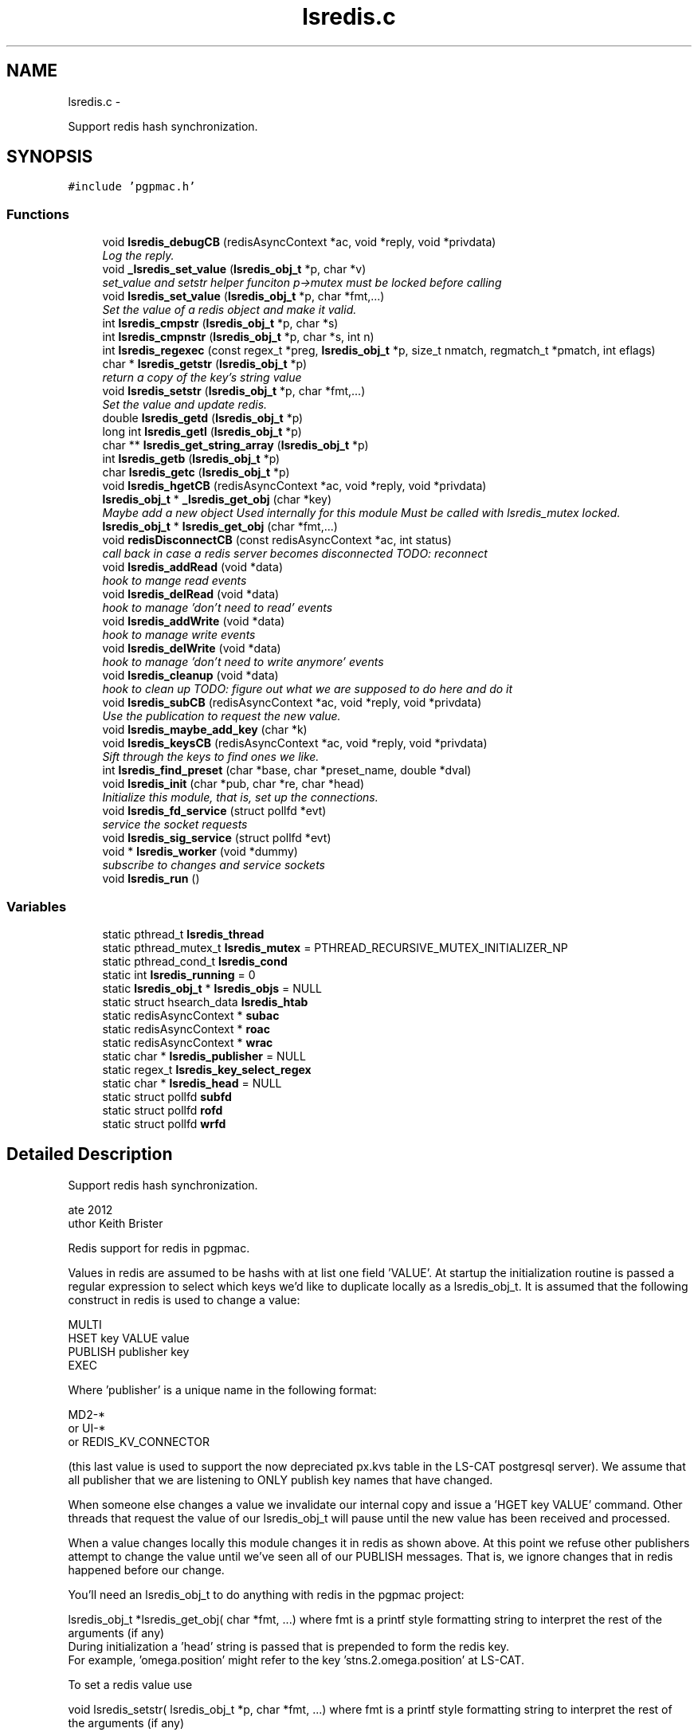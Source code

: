 .TH "lsredis.c" 3 "Wed Jan 23 2013" "LS-CAT PGPMAC" \" -*- nroff -*-
.ad l
.nh
.SH NAME
lsredis.c \- 
.PP
Support redis hash synchronization\&.  

.SH SYNOPSIS
.br
.PP
\fC#include 'pgpmac\&.h'\fP
.br

.SS "Functions"

.in +1c
.ti -1c
.RI "void \fBlsredis_debugCB\fP (redisAsyncContext *ac, void *reply, void *privdata)"
.br
.RI "\fILog the reply\&. \fP"
.ti -1c
.RI "void \fB_lsredis_set_value\fP (\fBlsredis_obj_t\fP *p, char *v)"
.br
.RI "\fIset_value and setstr helper funciton p->mutex must be locked before calling \fP"
.ti -1c
.RI "void \fBlsredis_set_value\fP (\fBlsredis_obj_t\fP *p, char *fmt,\&.\&.\&.)"
.br
.RI "\fISet the value of a redis object and make it valid\&. \fP"
.ti -1c
.RI "int \fBlsredis_cmpstr\fP (\fBlsredis_obj_t\fP *p, char *s)"
.br
.ti -1c
.RI "int \fBlsredis_cmpnstr\fP (\fBlsredis_obj_t\fP *p, char *s, int n)"
.br
.ti -1c
.RI "int \fBlsredis_regexec\fP (const regex_t *preg, \fBlsredis_obj_t\fP *p, size_t nmatch, regmatch_t *pmatch, int eflags)"
.br
.ti -1c
.RI "char * \fBlsredis_getstr\fP (\fBlsredis_obj_t\fP *p)"
.br
.RI "\fIreturn a copy of the key's string value \fP"
.ti -1c
.RI "void \fBlsredis_setstr\fP (\fBlsredis_obj_t\fP *p, char *fmt,\&.\&.\&.)"
.br
.RI "\fISet the value and update redis\&. \fP"
.ti -1c
.RI "double \fBlsredis_getd\fP (\fBlsredis_obj_t\fP *p)"
.br
.ti -1c
.RI "long int \fBlsredis_getl\fP (\fBlsredis_obj_t\fP *p)"
.br
.ti -1c
.RI "char ** \fBlsredis_get_string_array\fP (\fBlsredis_obj_t\fP *p)"
.br
.ti -1c
.RI "int \fBlsredis_getb\fP (\fBlsredis_obj_t\fP *p)"
.br
.ti -1c
.RI "char \fBlsredis_getc\fP (\fBlsredis_obj_t\fP *p)"
.br
.ti -1c
.RI "void \fBlsredis_hgetCB\fP (redisAsyncContext *ac, void *reply, void *privdata)"
.br
.ti -1c
.RI "\fBlsredis_obj_t\fP * \fB_lsredis_get_obj\fP (char *key)"
.br
.RI "\fIMaybe add a new object Used internally for this module Must be called with lsredis_mutex locked\&. \fP"
.ti -1c
.RI "\fBlsredis_obj_t\fP * \fBlsredis_get_obj\fP (char *fmt,\&.\&.\&.)"
.br
.ti -1c
.RI "void \fBredisDisconnectCB\fP (const redisAsyncContext *ac, int status)"
.br
.RI "\fIcall back in case a redis server becomes disconnected TODO: reconnect \fP"
.ti -1c
.RI "void \fBlsredis_addRead\fP (void *data)"
.br
.RI "\fIhook to mange read events \fP"
.ti -1c
.RI "void \fBlsredis_delRead\fP (void *data)"
.br
.RI "\fIhook to manage 'don't need to read' events \fP"
.ti -1c
.RI "void \fBlsredis_addWrite\fP (void *data)"
.br
.RI "\fIhook to manage write events \fP"
.ti -1c
.RI "void \fBlsredis_delWrite\fP (void *data)"
.br
.RI "\fIhook to manage 'don't need to write anymore' events \fP"
.ti -1c
.RI "void \fBlsredis_cleanup\fP (void *data)"
.br
.RI "\fIhook to clean up TODO: figure out what we are supposed to do here and do it \fP"
.ti -1c
.RI "void \fBlsredis_subCB\fP (redisAsyncContext *ac, void *reply, void *privdata)"
.br
.RI "\fIUse the publication to request the new value\&. \fP"
.ti -1c
.RI "void \fBlsredis_maybe_add_key\fP (char *k)"
.br
.ti -1c
.RI "void \fBlsredis_keysCB\fP (redisAsyncContext *ac, void *reply, void *privdata)"
.br
.RI "\fISift through the keys to find ones we like\&. \fP"
.ti -1c
.RI "int \fBlsredis_find_preset\fP (char *base, char *preset_name, double *dval)"
.br
.ti -1c
.RI "void \fBlsredis_init\fP (char *pub, char *re, char *head)"
.br
.RI "\fIInitialize this module, that is, set up the connections\&. \fP"
.ti -1c
.RI "void \fBlsredis_fd_service\fP (struct pollfd *evt)"
.br
.RI "\fIservice the socket requests \fP"
.ti -1c
.RI "void \fBlsredis_sig_service\fP (struct pollfd *evt)"
.br
.ti -1c
.RI "void * \fBlsredis_worker\fP (void *dummy)"
.br
.RI "\fIsubscribe to changes and service sockets \fP"
.ti -1c
.RI "void \fBlsredis_run\fP ()"
.br
.in -1c
.SS "Variables"

.in +1c
.ti -1c
.RI "static pthread_t \fBlsredis_thread\fP"
.br
.ti -1c
.RI "static pthread_mutex_t \fBlsredis_mutex\fP = PTHREAD_RECURSIVE_MUTEX_INITIALIZER_NP"
.br
.ti -1c
.RI "static pthread_cond_t \fBlsredis_cond\fP"
.br
.ti -1c
.RI "static int \fBlsredis_running\fP = 0"
.br
.ti -1c
.RI "static \fBlsredis_obj_t\fP * \fBlsredis_objs\fP = NULL"
.br
.ti -1c
.RI "static struct hsearch_data \fBlsredis_htab\fP"
.br
.ti -1c
.RI "static redisAsyncContext * \fBsubac\fP"
.br
.ti -1c
.RI "static redisAsyncContext * \fBroac\fP"
.br
.ti -1c
.RI "static redisAsyncContext * \fBwrac\fP"
.br
.ti -1c
.RI "static char * \fBlsredis_publisher\fP = NULL"
.br
.ti -1c
.RI "static regex_t \fBlsredis_key_select_regex\fP"
.br
.ti -1c
.RI "static char * \fBlsredis_head\fP = NULL"
.br
.ti -1c
.RI "static struct pollfd \fBsubfd\fP"
.br
.ti -1c
.RI "static struct pollfd \fBrofd\fP"
.br
.ti -1c
.RI "static struct pollfd \fBwrfd\fP"
.br
.in -1c
.SH "Detailed Description"
.PP 
Support redis hash synchronization\&. 

.PP
.nf
\date 2012
\author Keith Brister
\copyright All Rights Reserved
.fi
.PP
.PP
Redis support for redis in pgpmac\&.
.PP
Values in redis are assumed to be hashs with at list one field 'VALUE'\&. At startup the initialization routine is passed a regular expression to select which keys we'd like to duplicate locally as a lsredis_obj_t\&. It is assumed that the following construct in redis is used to change a value:
.PP
.PP
.nf

    MULTI
    HSET key VALUE value
    PUBLISH publisher key
    EXEC
.fi
.PP
.PP
Where 'publisher' is a unique name in the following format: 
.PP
.nf

         MD2-*
   or    UI-*
   or    REDIS_KV_CONNECTOR
.fi
.PP
 (this last value is used to support the now depreciated px\&.kvs table in the LS-CAT postgresql server)\&. We assume that all publisher that we are listening to ONLY publish key names that have changed\&.
.PP
When someone else changes a value we invalidate our internal copy and issue a 'HGET key VALUE' command\&. Other threads that request the value of our lsredis_obj_t will pause until the new value has been received and processed\&.
.PP
When a value changes locally this module changes it in redis as shown above\&. At this point we refuse other publishers attempt to change the value until we've seen all of our PUBLISH messages\&. That is, we ignore changes that in redis happened before our change\&.
.PP
You'll need an lsredis_obj_t to do anything with redis in the pgpmac project: 
.PP
.nf

   lsredis_obj_t *lsredis_get_obj( char *fmt, \&.\&.\&.)  where fmt is a printf style formatting string to interpret the rest of the arguments (if any)
                                                    During initialization a 'head' string is passed that is prepended to form the redis key\&.
                                                    For example, 'omega\&.position' might refer to the key 'stns\&.2\&.omega\&.position' at LS-CAT\&.
   
.fi
.PP
.PP
To set a redis value use 
.PP
.nf

    void lsredis_setstr( lsredis_obj_t *p, char *fmt, \&.\&.\&.)  where fmt is a printf style formatting string to interpret the rest of the arguments (if any)
   
.fi
.PP
.PP
When a new value is seen we immediately parse it and make it available through the following functions: 
.PP
.nf

.fi
.PP
.PP
.PP
.nf
     char    *lsredis_getstr( lsredis_obj_t *p)            Returns a copy of the VALUE field\&.  Use 'free' on the retured value when done using it\&.
.fi
.PP
.PP
.PP
.nf
     double   \fBlsredis_getd( lsredis_obj_t *p)\fP              Returns a double\&.  If the value was not a number it returns 0\&.
.fi
.PP
.PP
.PP
.nf
     long int \fBlsredis_getl( lsredis_obj_t *p)\fP              Returns a long int\&.  If the value was not a number it returns 0\&.
.fi
.PP
.PP
.PP
.nf
     char   **lsredis_get_string_array( lsredis_obj_t *p)  Returns an array of string pointers\&.  Value is assumed formated as a postgresql array, ie, {here,'I am','for example'}\&.
                                                  or NULL if the value could not be parsed
.fi
.PP
.PP
.PP
.nf
     int      \fBlsredis_getb( lsredis_obj_t *p)\fP              Returns 1, 0, or -1 based on the fist character of the string\&. 1 for T,t,Y,y, or 1, 0 for F,f,N,n or 0, -1 for anything else\&.
.fi
.PP
.PP
.PP
.nf
     char     \fBlsredis_getc( lsredis_obj_t *p)\fP              Returns the first character of VALUE
.fi
.PP
.PP
.PP
.nf
   
.fi
.PP
 
.PP
Definition in file \fBlsredis\&.c\fP\&.
.SH "Function Documentation"
.PP 
.SS "\fBlsredis_obj_t\fP* _lsredis_get_obj (char *key)"

.PP
Maybe add a new object Used internally for this module Must be called with lsredis_mutex locked\&. 
.PP
Definition at line 438 of file lsredis\&.c\&.
.PP
.nf
                                            {
  lsredis_obj_t *p;
  regmatch_t pmatch[2];
  int err;
  ENTRY htab_input, *htab_output;

  // Dispense with obviously bad keys straight away
  // unless p->valid == 0 in which case we call HGET first
  //
  // TODO: review logic: is there ever a time when valid is zero for a preexisting p and HGET has not been called?
  //       If not then we should just return p without checking for validity\&.
  //
  if( key == NULL || *key == 0 || strchr( key, ' ') != NULL) {
    lslogging_log_message( '_lsredis_get_obj: bad key '%s'', key == NULL ? '<NULL>' : key);
    return NULL;
  }

  // If the key is already there then just return it
  //

  htab_input\&.key  = key;
  htab_input\&.data = NULL;
  errno = 0;
  err = hsearch_r( htab_input, FIND, &htab_output, &lsredis_htab);

  if( err == 0)
    p = NULL;
  else
    p = htab_output->data;


  if( p != NULL) {
    return p;
  } else {
    // make a new one\&.
    p = calloc( 1, sizeof( lsredis_obj_t));
    if( p == NULL) {
      lslogging_log_message( '_lsredis_get_obj: Out of memory');
      exit( -1);
    }
    
    err = regexec( &lsredis_key_select_regex, key, 2, pmatch, 0);
    if( err == 0 && pmatch[1]\&.rm_so != -1) {
      p->events_name = strndup( key+pmatch[1]\&.rm_so, pmatch[1]\&.rm_eo - pmatch[1]\&.rm_so);
    } else {
      p->events_name = strdup( key);
    }
    if( p->events_name == NULL) {
      lslogging_log_message( '_lsredis_get_obj: Out of memory (events_name)');
      exit( -1);
    }

    pthread_mutex_init( &p->mutex, NULL);
    pthread_cond_init(  &p->cond, NULL);
    p->value = NULL;
    p->valid = 0;
    lsevents_send_event( '%s Invalid', p->events_name);
    p->wait_for_me = 0;
    p->key = strdup( key);
    p->hits = 0;
  
    htab_input\&.key  = p->key;
    htab_input\&.data = p;

    errno = 0;
    err = hsearch_r( htab_input, ENTER, &htab_output, &lsredis_htab);
    if( err == 0) {
      lslogging_log_message( '_lsredis_get_obj: hseach error on enter\&.  errno=%d', errno);
    }

    //
    // Shouldn't need the linked list unless we need to rebuild the hash table when, for example, we run out of room\&.
    // TODO: resize hash table when needed\&.
    //
    p->next = lsredis_objs;
    lsredis_objs = p;
  }
  //
  // We arrive here with the valid flag lowered\&.  Go ahead and request the latest value\&.
  //
  redisAsyncCommand( roac, lsredis_hgetCB, p, 'HGET %s VALUE', key);

  return p;
}
.fi
.SS "void _lsredis_set_value (\fBlsredis_obj_t\fP *p, char *v)"

.PP
set_value and setstr helper funciton p->mutex must be locked before calling 
.PP
Definition at line 146 of file lsredis\&.c\&.
.PP
.nf
                                                    {

  if( strlen(v) >= (unsigned int) p->value_length) {
    if( p->value != NULL)
      free( p->value);
    p->value_length = strlen(v) + 256;
    p->value = calloc( p->value_length, sizeof( char));
    if( p->value == NULL) {
      lslogging_log_message( '_lsredis_set_value: out of memory');
      exit( -1);
    }
  }
  strncpy( p->value, v, p->value_length - 1);
  p->value[p->value_length-1] = 0;
  p->dvalue = strtod( p->value, NULL);
  p->lvalue = p->dvalue;

  if( p->avalue != NULL) {
    int i;
    for( i=0; (p->avalue)[i] != NULL; i++)
      free( (p->avalue)[i]);
    free( p->avalue);
    p->avalue = NULL;
  }

  p->avalue = lspg_array2ptrs( p->value);

  switch( *(p->value)) {
      case 'T':
      case 't':
      case 'Y':
      case 'y':
      case '1':
        p->bvalue = 1;
      break;

      case 'F':
      case 'f':
      case 'N':
      case 'n':
      case '0':
        p->bvalue = 0;
      break;

      default:
        p->bvalue = -1;         // nil is -1 here in our world
    }

  p->cvalue = *(p->value);

  if( !(p->valid)) {
    p->valid = 1;
    lsevents_send_event( '%s Valid', p->events_name);
  }
}
.fi
.SS "void lsredis_addRead (void *data)"

.PP
hook to mange read events 
.PP
Definition at line 568 of file lsredis\&.c\&.
.PP
.nf
                                  {
  struct pollfd *pfd;
  pfd = (struct pollfd *)data;

  if( (pfd->events & POLLIN) == 0) {
    pfd->events |= POLLIN;
    pthread_kill( lsredis_thread, SIGUSR1);
  }
}
.fi
.SS "void lsredis_addWrite (void *data)"

.PP
hook to manage write events 
.PP
Definition at line 592 of file lsredis\&.c\&.
.PP
.nf
                                   {
  struct pollfd *pfd;
  pfd = (struct pollfd *)data;

  if( (pfd->events & POLLOUT) == 0) {
    pfd->events |= POLLOUT;
    pthread_kill( lsredis_thread, SIGUSR1);
  }
}
.fi
.SS "void lsredis_cleanup (void *data)"

.PP
hook to clean up TODO: figure out what we are supposed to do here and do it 
.PP
Definition at line 617 of file lsredis\&.c\&.
.PP
.nf
                                  {
  struct pollfd *pfd;
  pfd = (struct pollfd *)data;

  pfd->fd = -1;

  if( (pfd->events & (POLLOUT | POLLIN)) != 0) {
    pfd->events &= ~(POLLOUT | POLLIN);
    pthread_kill( lsredis_thread, SIGUSR1);
  }
}
.fi
.SS "int lsredis_cmpnstr (\fBlsredis_obj_t\fP *p, char *s, intn)"

.PP
Definition at line 236 of file lsredis\&.c\&.
.PP
.nf
                                                       {
  int rtn;
  pthread_mutex_lock( &p->mutex);
  while( p->valid == 0)
    pthread_cond_wait( &p->cond, &p->mutex);
  
  rtn = strncmp( p->value, s, n);
  pthread_mutex_unlock( &p->mutex);
  return rtn;
}
.fi
.SS "int lsredis_cmpstr (\fBlsredis_obj_t\fP *p, char *s)"

.PP
Definition at line 225 of file lsredis\&.c\&.
.PP
.nf
                                               {
  int rtn;
  pthread_mutex_lock( &p->mutex);
  while( p->valid == 0)
    pthread_cond_wait( &p->cond, &p->mutex);
  
  rtn = strcmp( p->value, s);
  pthread_mutex_unlock( &p->mutex);
  return rtn;
}
.fi
.SS "void lsredis_debugCB (redisAsyncContext *ac, void *reply, void *privdata)"

.PP
Log the reply\&. 
.PP
Definition at line 96 of file lsredis\&.c\&.
.PP
.nf
                                                                          {
  static int indentlevel = 0;
  redisReply *r;
  int i;

  r = (redisReply *)reply;

  if( r == NULL) {
    lslogging_log_message( 'Null reply\&.  Odd');
    return;
  }

  switch( r->type) {
  case REDIS_REPLY_STATUS:
    lslogging_log_message( '%*sSTATUS: %s', indentlevel*4,'', r->str);
    break;

  case REDIS_REPLY_ERROR:
    lslogging_log_message( '%*sERROR: %s', indentlevel*4, '', r->str);
    break;

  case REDIS_REPLY_INTEGER:
    lslogging_log_message( '%*sInteger: %lld', indentlevel*4, '', r->integer);
    break;

  case REDIS_REPLY_NIL:
    lslogging_log_message( '%*s(nil)', indentlevel*4, '');
    break;

  case REDIS_REPLY_STRING:
    lslogging_log_message( '%*sSTRING: %s', indentlevel*4, '', r->str);
    break;

  case REDIS_REPLY_ARRAY:
    lslogging_log_message( '%*sARRAY of %d elements', indentlevel*4, '', (int)r->elements);
    indentlevel++;
    for( i=0; i<(int)r->elements; i++)
      lsredis_debugCB( ac, r->element[i], NULL);
    indentlevel--;
    break;

  default:
    lslogging_log_message( '%*sUnknown type %d', indentlevel*4,'', r->type);

  }
}
.fi
.SS "void lsredis_delRead (void *data)"

.PP
hook to manage 'don't need to read' events 
.PP
Definition at line 580 of file lsredis\&.c\&.
.PP
.nf
                                  {
  struct pollfd *pfd;
  pfd = (struct pollfd *)data;

  if( (pfd->events & POLLIN) != 0) {
    pfd->events &= ~POLLIN;
    pthread_kill( lsredis_thread, SIGUSR1);
  }
}
.fi
.SS "void lsredis_delWrite (void *data)"

.PP
hook to manage 'don't need to write anymore' events 
.PP
Definition at line 604 of file lsredis\&.c\&.
.PP
.nf
                                   {
  struct pollfd *pfd;
  pfd = (struct pollfd *)data;

  if( (pfd->events & POLLOUT) != 0) {
    pfd->events &= ~POLLOUT;
    pthread_kill( lsredis_thread, SIGUSR1);
  }
}
.fi
.SS "void lsredis_fd_service (struct pollfd *evt)"

.PP
service the socket requests 
.PP
Definition at line 889 of file lsredis\&.c\&.
.PP
.nf
                                             {
  pthread_mutex_lock( &lsredis_mutex);
  if( evt->fd == subac->c\&.fd) {
    if( evt->revents & POLLIN)
      redisAsyncHandleRead( subac);
    if( evt->revents & POLLOUT)
      redisAsyncHandleWrite( subac);
  }
  if( evt->fd == roac->c\&.fd) {
    if( evt->revents & POLLIN)
      redisAsyncHandleRead( roac);
    if( evt->revents & POLLOUT)
      redisAsyncHandleWrite( roac);
  }
  if( evt->fd == wrac->c\&.fd) {
    if( evt->revents & POLLIN)
      redisAsyncHandleRead( wrac);
    if( evt->revents & POLLOUT)
      redisAsyncHandleWrite( wrac);
  }
  pthread_mutex_unlock( &lsredis_mutex);
}
.fi
.SS "int lsredis_find_preset (char *base, char *preset_name, double *dval)"

.PP
Definition at line 756 of file lsredis\&.c\&.
.PP
.nf
                                                                      {
  char s[512];
  int i;
  int err;
  ENTRY htab_input, *htab_output;
  lsredis_obj_t *p;

  i = 0;
  for( i=0; i<1024; i++) {
    snprintf( s, sizeof( s)-1, '%s\&.%s\&.presets\&.%d\&.name', lsredis_head, base, i);
    s[sizeof(s)-1] = 0;
    htab_input\&.key  = s;
    htab_input\&.data = NULL;
    err = hsearch_r( htab_input, FIND, &htab_output, &lsredis_htab);
    if( err == 0) {
      // We've run out of names to look for: done
      lslogging_log_message( 'lsredis_find_preset: no preset for motor %s named '%s'', base, preset_name);
      *dval = 0\&.0;
      return 0;
    }

    // Check if we have a match
    p = htab_output->data;
    if( lsredis_cmpstr( p, preset_name)==0) {
      // got a match, now look for the position
      snprintf( s, sizeof( s)-1, '%s\&.%s\&.presets\&.%d\&.position', lsredis_head, base, i);
      s[sizeof(s)-1] = 0;
      htab_input\&.key = s;
      htab_input\&.data = NULL;
      err = hsearch_r( htab_input, FIND, &htab_output, &lsredis_htab);
      if( err == 0) {
        // Name but not position? odd\&.
        lslogging_log_message( 'lsredis_find_preset: Error, motor %s preset '%s' has no position defined', base, preset_name);
        *dval = 0\&.0;
        return 0;
      }
      p = htab_output->data;
      *dval = lsredis_getd( p);
      return 1;
    }
  }
  // How'd we get here?
  // did someone really define that many presets?  And then looked for one that's not there?
  *dval = 0;
  return 0;
}
.fi
.SS "\fBlsredis_obj_t\fP* lsredis_get_obj (char *fmt, \&.\&.\&.)"

.PP
Definition at line 524 of file lsredis\&.c\&.
.PP
.nf
                                                {
  lsredis_obj_t *rtn;
  va_list arg_ptr;
  char k[512];
  char *kp;
  int nkp;

  va_start( arg_ptr, fmt);
  vsnprintf( k, sizeof(k)-1, fmt, arg_ptr);
  k[sizeof(k)-1] = 0;
  va_end( arg_ptr);

  nkp = strlen(k) + strlen( lsredis_head) + 16;         // 16 is overkill\&. I know\&. Get over it\&.
  kp = calloc( nkp, sizeof( char));
  if( kp == NULL) {
    lslogging_log_message( 'lsredis_get_obj: Out of memory');
    exit( -1);
  }
  
  snprintf( kp, nkp-1, '%s\&.%s', lsredis_head, k);
  kp[nkp-1] = 0;

  pthread_mutex_lock( &lsredis_mutex);
  while( lsredis_running == 0)
    pthread_cond_wait( &lsredis_cond, &lsredis_mutex);

  rtn = _lsredis_get_obj( kp);
  pthread_mutex_unlock( &lsredis_mutex);

  free( kp);
  return rtn;
}
.fi
.SS "char** lsredis_get_string_array (\fBlsredis_obj_t\fP *p)"

.PP
Definition at line 365 of file lsredis\&.c\&.
.PP
.nf
                                                   {
  char **rtn;

  pthread_mutex_lock( &p->mutex);
  while( p->valid == 0)
    pthread_cond_wait( &p->cond, &p->mutex);

  rtn = p->avalue;
  pthread_mutex_unlock( &p->mutex);
  
  return rtn;
}
.fi
.SS "int lsredis_getb (\fBlsredis_obj_t\fP *p)"

.PP
Definition at line 378 of file lsredis\&.c\&.
.PP
.nf
                                    {
  int rtn;

  pthread_mutex_lock( &p->mutex);
  while( p->valid == 0)
    pthread_cond_wait( &p->cond, &p->mutex);

  rtn = p->bvalue;
  pthread_mutex_unlock( &p->mutex);
  
  return rtn;
}  
.fi
.SS "char lsredis_getc (\fBlsredis_obj_t\fP *p)"

.PP
Definition at line 391 of file lsredis\&.c\&.
.PP
.nf
                                     {
  int rtn;

  pthread_mutex_lock( &p->mutex);
  while( p->valid == 0)
    pthread_cond_wait( &p->cond, &p->mutex);

  rtn = p->cvalue;
  pthread_mutex_unlock( &p->mutex);
  
  return rtn;
}  
.fi
.SS "double lsredis_getd (\fBlsredis_obj_t\fP *p)"

.PP
Definition at line 339 of file lsredis\&.c\&.
.PP
.nf
                                       {
  double rtn;

  pthread_mutex_lock( &p->mutex);
  while( p->valid == 0)
    pthread_cond_wait( &p->cond, &p->mutex);

  rtn = p->dvalue;
  pthread_mutex_unlock( &p->mutex);
  
  return rtn;
}
.fi
.SS "long int lsredis_getl (\fBlsredis_obj_t\fP *p)"

.PP
Definition at line 352 of file lsredis\&.c\&.
.PP
.nf
                                         {
  long int rtn;

  pthread_mutex_lock( &p->mutex);
  while( p->valid == 0)
    pthread_cond_wait( &p->cond, &p->mutex);

  rtn = p->lvalue;
  pthread_mutex_unlock( &p->mutex);
  
  return rtn;
}  
.fi
.SS "char* lsredis_getstr (\fBlsredis_obj_t\fP *p)"

.PP
return a copy of the key's string value 
.PP
Definition at line 263 of file lsredis\&.c\&.
.PP
.nf
                                        {
  char *rtn;

  //
  // Have to use strdup since we cannot guarantee that p->value won't be freed while the caller is still using it
  //
  pthread_mutex_lock( &p->mutex);
  while( p->valid == 0)
    pthread_cond_wait( &p->cond, &p->mutex);

  rtn = strdup(p->value);
  pthread_mutex_unlock( &p->mutex);
  return rtn;
}
.fi
.SS "void lsredis_hgetCB (redisAsyncContext *ac, void *reply, void *privdata)"

.PP
Definition at line 404 of file lsredis\&.c\&.
.PP
.nf
                                                                         {
  redisReply *r;
  lsredis_obj_t *p;

  r = reply;
  p =  privdata;

  //  lslogging_log_message( 'hgetCB: %s %s', p == NULL ? '<NULL>' : p->key, r->type == REDIS_REPLY_STRING ? r->str : 'Non-string value\&.  Why?');

  //
  // Apparently this item does not exist
  // Just set it to an empty string so at least other apps will have the same behaviour as us
  // TODO: figure out a better way to deal with missing key/values
  //
  if( p != NULL && r->type == REDIS_REPLY_NIL) {
    lsredis_setstr( p, '');
    return;
  }

  if( p != NULL && r->type == REDIS_REPLY_STRING && r->str != NULL) {
    pthread_mutex_lock( &p->mutex);

    _lsredis_set_value( p, r->str);

    pthread_cond_signal( &p->cond);
    pthread_mutex_unlock( &p->mutex);
  }
}
.fi
.SS "void lsredis_init (char *pub, char *re, char *head)"

.PP
Initialize this module, that is, set up the connections\&. \fBParameters:\fP
.RS 4
\fIpub\fP Publish under this (unique) name 
.br
\fIre\fP Regular expression to select keys we want to mirror 
.br
\fIhead\fP Prepend this (+ a dot) to the beginning of requested objects 
.RE
.PP

.PP
Definition at line 810 of file lsredis\&.c\&.
.PP
.nf
                                                    {
  int err;
  int nerrmsg;
  char *errmsg;

  //
  // set up hash map to store redis objects
  //
  err = hcreate_r( 8192, &lsredis_htab);
  if( err == 0) {
    lslogging_log_message( 'lsredis_init: Cannot create hash table\&.  Really bad things are going to happen\&.  hcreate_r returned %d', err);
  }

  lsredis_head      = strdup( head);
  lsredis_publisher = strdup( pub);

  
  pthread_cond_init( &lsredis_cond, NULL);

  subac = redisAsyncConnect('127\&.0\&.0\&.1', 6379);
  if( subac->err) {
    lslogging_log_message( 'Error: %s', subac->errstr);
  }

  subfd\&.fd           = subac->c\&.fd;
  subfd\&.events       = 0;
  subac->ev\&.data     = &subfd;
  subac->ev\&.addRead  = lsredis_addRead;
  subac->ev\&.delRead  = lsredis_delRead;
  subac->ev\&.addWrite = lsredis_addWrite;
  subac->ev\&.delWrite = lsredis_delWrite;
  subac->ev\&.cleanup  = lsredis_cleanup;

  roac = redisAsyncConnect('127\&.0\&.0\&.1', 6379);
  if( roac->err) {
    lslogging_log_message( 'Error: %s', roac->errstr);
  }

  rofd\&.fd           = roac->c\&.fd;
  rofd\&.events       = 0;
  roac->ev\&.data     = &rofd;
  roac->ev\&.addRead  = lsredis_addRead;
  roac->ev\&.delRead  = lsredis_delRead;
  roac->ev\&.addWrite = lsredis_addWrite;
  roac->ev\&.delWrite = lsredis_delWrite;
  roac->ev\&.cleanup  = lsredis_cleanup;

  //wrac = redisAsyncConnect('10\&.1\&.0\&.3', 6379);
  wrac = redisAsyncConnect('127\&.0\&.0\&.1', 6379);
  if( wrac->err) {
    lslogging_log_message( 'Error: %s', wrac->errstr);
  }

  wrfd\&.fd           = wrac->c\&.fd;
  wrfd\&.events       = 0;
  wrac->ev\&.data     = &wrfd;
  wrac->ev\&.addRead  = lsredis_addRead;
  wrac->ev\&.delRead  = lsredis_delRead;
  wrac->ev\&.addWrite = lsredis_addWrite;
  wrac->ev\&.delWrite = lsredis_delWrite;
  wrac->ev\&.cleanup  = lsredis_cleanup;

  err = regcomp( &lsredis_key_select_regex, re, REG_EXTENDED);
  if( err != 0) {
    nerrmsg = regerror( err, &lsredis_key_select_regex, NULL, 0);
    if( nerrmsg > 0) {
      errmsg = calloc( nerrmsg, sizeof( char));
      nerrmsg = regerror( err, &lsredis_key_select_regex, errmsg, nerrmsg);
      lslogging_log_message( 'lsredis_select: %s', errmsg);
      free( errmsg);
    }
  }
}
.fi
.SS "void lsredis_keysCB (redisAsyncContext *ac, void *reply, void *privdata)"

.PP
Sift through the keys to find ones we like\&. Add them to our list of followed objects 
.PP
Definition at line 735 of file lsredis\&.c\&.
.PP
.nf
                                                                         {
  redisReply *r;
  int i;
  
  r = reply;
  if( r->type != REDIS_REPLY_ARRAY) {
    lslogging_log_message( 'lsredis_keysCB: exepected array\&.\&.\&.');
    lsredis_debugCB( ac, reply, privdata);
    return;
  }
  
  for( i=0; i< (int)r->elements; i++) {
    if( r->element[i]->type != REDIS_REPLY_STRING) {
      lslogging_log_message( 'lsredis_keysCB: exected string\&.\&.\&.');
      lsredis_debugCB( ac, r->element[i], privdata);
    } else {
      lsredis_maybe_add_key( r->element[i]->str);
    }
  }
}
.fi
.SS "void lsredis_maybe_add_key (char *k)"

.PP
Definition at line 727 of file lsredis\&.c\&.
.PP
.nf
                                     {
  if( regexec( &lsredis_key_select_regex, k, 0, NULL, 0) == 0) {
    _lsredis_get_obj( k);
  }
}
.fi
.SS "int lsredis_regexec (const regex_t *preg, \fBlsredis_obj_t\fP *p, size_tnmatch, regmatch_t *pmatch, inteflags)"

.PP
Definition at line 247 of file lsredis\&.c\&.
.PP
.nf
                                                                                                           {
  int rtn;

  pthread_mutex_lock( &p->mutex);
  while( p->valid == 0) 
    pthread_cond_wait( &p->cond, &p->mutex);

  rtn = regexec( preg, p->value, nmatch, pmatch, eflags);

  pthread_mutex_unlock( &p->mutex);

  return rtn;
}
.fi
.SS "void lsredis_run ()"

.PP
Definition at line 1014 of file lsredis\&.c\&.
.PP
.nf
                   {
  pthread_create( &lsredis_thread, NULL, lsredis_worker, NULL);
}
.fi
.SS "void lsredis_set_value (\fBlsredis_obj_t\fP *p, char *fmt, \&.\&.\&.)"

.PP
Set the value of a redis object and make it valid\&. Called by mgetCB to set the value as it is in redis Maybe TODO: we've arbitrarily set the maximum size of a value here\&. Although I cannot imagine needed bigger values it would not be a big deal to enable it\&. 
.PP
Definition at line 207 of file lsredis\&.c\&.
.PP
.nf
                                                          {
  va_list arg_ptr;
  char v[512];
  
  va_start( arg_ptr, fmt);
  vsnprintf( v, sizeof(v)-1, fmt, arg_ptr);
  va_end( arg_ptr);

  v[sizeof(v)-1] = 0;

  pthread_mutex_lock( &p->mutex);

  _lsredis_set_value( p, v);

  pthread_cond_signal( &p->cond);
  pthread_mutex_unlock( &p->mutex);
}
.fi
.SS "void lsredis_setstr (\fBlsredis_obj_t\fP *p, char *fmt, \&.\&.\&.)"

.PP
Set the value and update redis\&. Note that lsredis_set_value sets the value based on redis while here we set redis based on the value Arbitray maximum string length set here\&. TODO: Probably this limit should be removed at some point\&.
.PP
redisAsyncCommandArgv used instead of redisAsyncCommand 'cause it's easier (and possible) to deal with strings that would otherwise cause hiredis to emit a bad command, like those containing spaces\&. < up the count of times we need to see ourselves published before we start listening to others again
.PP
< Unlock to prevent deadlock in case the service routine needs to set our value
.PP
< redisAsyncCommandArgv shouldn't need to access this after it's made up it's packet (before it returns) so we should be OK with this location disappearing soon\&. 
.PP
Definition at line 288 of file lsredis\&.c\&.
.PP
.nf
                                                       {
  va_list arg_ptr;
  char v[512];
  char *argv[4];

  va_start( arg_ptr, fmt);
  vsnprintf( v, sizeof(v)-1, fmt, arg_ptr);
  v[sizeof(v)-1] = 0;
  va_end( arg_ptr);
  
  pthread_mutex_lock( &p->mutex);

  //
  // Don't send an update if a good value has not changed
  //
  if( p->valid && strcmp( v, p->value) == 0) {
    // nothing to do
    pthread_mutex_unlock( &p->mutex);
    return;
  }

  p->wait_for_me++;                     
  pthread_mutex_unlock( &p->mutex);     


  argv[0] = 'HSET';
  argv[1] = p->key;
  argv[2] = 'VALUE';
  argv[3] = v;          


  pthread_mutex_lock( &lsredis_mutex);
  while( lsredis_running == 0)
    pthread_cond_wait( &lsredis_cond, &lsredis_mutex);

  redisAsyncCommand( wrac, NULL, NULL, 'MULTI');
  redisAsyncCommandArgv( wrac, NULL, NULL, 4, (const char **)argv, NULL);

  redisAsyncCommand( wrac, NULL, NULL, 'PUBLISH %s %s', lsredis_publisher, p->key);
  redisAsyncCommand( wrac, NULL, NULL, 'EXEC');
  pthread_mutex_unlock( &lsredis_mutex);

  // Assume redis will take exactly the value we sent it
  //
  pthread_mutex_lock( &p->mutex);
  _lsredis_set_value( p, v);
  pthread_cond_signal( &p->cond);
  pthread_mutex_unlock( &p->mutex);
}
.fi
.SS "void lsredis_sig_service (struct pollfd *evt)"
\fBParameters:\fP
.RS 4
\fIevt\fP The pollfd object that triggered this call 
.RE
.PP

.PP
Definition at line 913 of file lsredis\&.c\&.
.PP
.nf
                        {
  struct signalfd_siginfo fdsi;

  //
  // Really, we don't care about the signal,
  // it's just used to drop out of the poll
  // function when there is something for us
  // to do\&.
  //


  read( evt->fd, &fdsi, sizeof( struct signalfd_siginfo));

}
.fi
.SS "void lsredis_subCB (redisAsyncContext *ac, void *reply, void *privdata)"

.PP
Use the publication to request the new value\&. 
.PP
Definition at line 635 of file lsredis\&.c\&.
.PP
.nf
                                                                        {
  redisReply *r;
  lsredis_obj_t *p;
  char *k;
  char *publisher;
  ENTRY htab_input, *htab_output;
  int err;

  r = (redisReply *)reply;

  // Ignore our psubscribe reply
  //
  if( r->type == REDIS_REPLY_ARRAY && r->elements == 3 && r->element[0]->type == REDIS_REPLY_STRING && strcmp( r->element[0]->str, 'psubscribe')==0)
    return;

  // But log other stuff we don't understand
  //
  if( r->type != REDIS_REPLY_ARRAY ||
      r->elements != 4 ||
      r->element[3]->type != REDIS_REPLY_STRING ||
      r->element[2]->type != REDIS_REPLY_STRING) {

    lslogging_log_message( 'lsredis_subCB: unexpected reply');
    lsredis_debugCB( ac, reply, privdata);
    return;
  }

  //
  // Ignore obvious junk
  //
  k = r->element[3]->str;

  if( k == NULL || *k == 0)
    return;
  
  //
  // see if we care
  //
  if( regexec( &lsredis_key_select_regex, k, 0, NULL, 0) == 0) {
    //
    // We should know about this one
    //
    
    htab_input\&.key  = k;
    htab_input\&.data = NULL;

    errno = 0;
    err = hsearch_r( htab_input, FIND, &htab_output, &lsredis_htab);
    if( err == 0 && errno == ESRCH)
      p = NULL;
    else
      p = htab_output->data;
      

    if( p == NULL) {
      _lsredis_get_obj( k);
    } else {
      // Look who's talk'n
      publisher = r->element[2]->str;

      pthread_mutex_lock( &p->mutex);
      if( p->wait_for_me) {
        //
        // see if we are done waiting
        //
        if( strcmp( publisher, lsredis_publisher)==0)
          p->wait_for_me--;

        pthread_mutex_unlock( &p->mutex);
        //
        // Don't get a new value, either we set it last or we are still waiting for redis to report
        // our publication
        //
        return;
      }

      // Here we know our value is out of date
      //
      p->valid = 0;
      lsevents_send_event( '%s Invalid', p->events_name);
      pthread_mutex_unlock( &p->mutex);

      //
      // We shouldn't get here if wait_for_me is zero and we are the publisher\&.
      // If somehow we did (ie we did an hset with out incrementing wait_for_me or if we published too many times), it shouldn't hurt to get the value again\&.
      //
      redisAsyncCommand( roac, lsredis_hgetCB, p, 'HGET %s VALUE', k);
    }
  }
}
.fi
.SS "void* lsredis_worker (void *dummy)"

.PP
subscribe to changes and service sockets < poll timeout, in millisecs (of course)
.PP
< array of pollfd's for the poll function, one entry per connection
.PP
< number of active elements in fda 
.PP
Definition at line 932 of file lsredis\&.c\&.
.PP
.nf
                                    {
  static int poll_timeout_ms = -1;      
  static struct pollfd fda[4];          
  static int nfda = 0;                  
  static sigset_t our_sigset;
  int pollrtn;
  int i;


  pthread_mutex_lock( &lsredis_mutex);
  //
  // block ordinary signal mechanism
  //
  sigemptyset( &our_sigset);
  sigaddset( &our_sigset, SIGUSR1);
  pthread_sigmask( SIG_BLOCK, &our_sigset, NULL);

  // Set up fd mechanism
  //
  fda[0]\&.fd = signalfd( -1, &our_sigset, SFD_NONBLOCK);
  if( fda[0]\&.fd == -1) {
    char *es;

    es = strerror( errno);
    lslogging_log_message( 'lsredis_worker: Signalfd trouble '%s'', es);
  }
  fda[0]\&.events = POLLIN;
  nfda = 1;

  lsredis_running = 1;

  if( redisAsyncCommand( subac, lsredis_subCB, NULL, 'PSUBSCRIBE REDIS_KV_CONNECTOR UI* MD2-*') == REDIS_ERR) {
    lslogging_log_message( 'Error sending PSUBSCRIBE command');
  }

  redisAsyncCommand( roac, lsredis_keysCB, NULL, 'KEYS *');
  pthread_cond_signal( &lsredis_cond);
  pthread_mutex_unlock( &lsredis_mutex);


  while(1) {
    nfda = 1;

    pthread_mutex_lock( &lsredis_mutex);
    if( subfd\&.fd != -1) {
      fda[nfda]\&.fd      = subfd\&.fd;
      fda[nfda]\&.events  = subfd\&.events;
      fda[nfda]\&.revents = 0;
      nfda++;
    }

    if( rofd\&.fd != -1) {
      fda[nfda]\&.fd      = rofd\&.fd;
      fda[nfda]\&.events  = rofd\&.events;
      fda[nfda]\&.revents = 0; 
     nfda++;
    }

    if( wrfd\&.fd != -1) {
      fda[nfda]\&.fd      = wrfd\&.fd;
      fda[nfda]\&.events  = wrfd\&.events;
      fda[nfda]\&.revents = 0;
      nfda++;
    }
    pthread_mutex_unlock( &lsredis_mutex);

    pollrtn = poll( fda, nfda, poll_timeout_ms);

    if( pollrtn && fda[0]\&.revents) {
      lsredis_sig_service( &(fda[0]));
      pollrtn--;
    } 

    for( i=1; i<nfda; i++) {
      if( fda[i]\&.revents) {
        lsredis_fd_service( &(fda[i]));
      }
    }
  }
}
.fi
.SS "void redisDisconnectCB (const redisAsyncContext *ac, intstatus)"

.PP
call back in case a redis server becomes disconnected TODO: reconnect 
.PP
Definition at line 560 of file lsredis\&.c\&.
.PP
.nf
                                                                {
  if( status != REDIS_OK) {
    lslogging_log_message( 'lsredis: Disconnected with status %d', status);
  }
}
.fi
.SH "Variable Documentation"
.PP 
.SS "pthread_cond_t lsredis_cond\fC [static]\fP"

.PP
Definition at line 75 of file lsredis\&.c\&.
.SS "char* lsredis_head = NULL\fC [static]\fP"

.PP
Definition at line 88 of file lsredis\&.c\&.
.SS "struct hsearch_data lsredis_htab\fC [static]\fP"

.PP
Definition at line 80 of file lsredis\&.c\&.
.SS "regex_t lsredis_key_select_regex\fC [static]\fP"

.PP
Definition at line 87 of file lsredis\&.c\&.
.SS "pthread_mutex_t lsredis_mutex = PTHREAD_RECURSIVE_MUTEX_INITIALIZER_NP\fC [static]\fP"

.PP
Definition at line 73 of file lsredis\&.c\&.
.SS "\fBlsredis_obj_t\fP* lsredis_objs = NULL\fC [static]\fP"

.PP
Definition at line 79 of file lsredis\&.c\&.
.SS "char* lsredis_publisher = NULL\fC [static]\fP"

.PP
Definition at line 86 of file lsredis\&.c\&.
.SS "int lsredis_running = 0\fC [static]\fP"

.PP
Definition at line 76 of file lsredis\&.c\&.
.SS "pthread_t lsredis_thread\fC [static]\fP"

.PP
Definition at line 71 of file lsredis\&.c\&.
.SS "redisAsyncContext* roac\fC [static]\fP"

.PP
Definition at line 83 of file lsredis\&.c\&.
.SS "struct pollfd rofd\fC [static]\fP"

.PP
Definition at line 91 of file lsredis\&.c\&.
.SS "redisAsyncContext* subac\fC [static]\fP"

.PP
Definition at line 82 of file lsredis\&.c\&.
.SS "struct pollfd subfd\fC [static]\fP"

.PP
Definition at line 90 of file lsredis\&.c\&.
.SS "redisAsyncContext* wrac\fC [static]\fP"

.PP
Definition at line 84 of file lsredis\&.c\&.
.SS "struct pollfd wrfd\fC [static]\fP"

.PP
Definition at line 92 of file lsredis\&.c\&.
.SH "Author"
.PP 
Generated automatically by Doxygen for LS-CAT PGPMAC from the source code\&.
